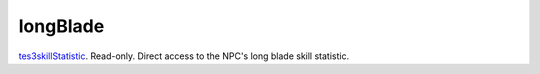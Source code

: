 longBlade
====================================================================================================

`tes3skillStatistic`_. Read-only. Direct access to the NPC's long blade skill statistic.

.. _`tes3skillStatistic`: ../../../lua/type/tes3skillStatistic.html
